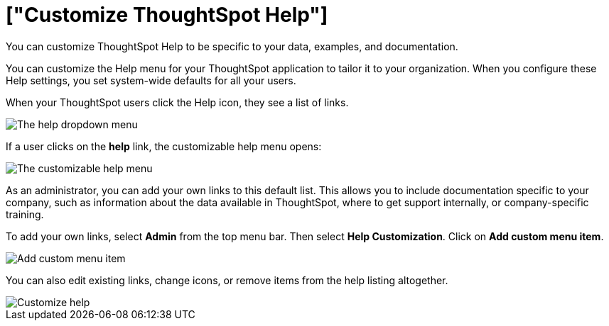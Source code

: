 = ["Customize ThoughtSpot Help"]
:last_updated: 1/17/2020

You can customize ThoughtSpot Help to be specific to your data, examples, and documentation.

You can customize the Help menu for your ThoughtSpot application to tailor it to your organization.
When you configure these Help settings, you set system-wide defaults for all your users.

When your ThoughtSpot users click the Help icon, they see a list of links.

image::gettingstarted-help-menu.png[The help dropdown menu]
// {% include image.html file="gettingstarted-help-menu.png" title="The help dropdown menu" alt="The help menu is in the top right of your screen, next to your profile." caption="The help dropdown menu" %}

If a user clicks on the *help* link, the customizable help menu opens:

image::gettingstarted-helpbox.png[The customizable help menu]
// {% include image.html file="gettingstarted-helpbox.png" title="The customizable help menu" alt="If you click on Help from the help dropdown menu, it opens the customizable help menu, with links to helpful articles, videos, and downloads." caption="The customizable help menu" %}

As an administrator, you can add your own links to this default list.
This allows you to include documentation specific to your company, such as information about the data available in ThoughtSpot, where to get support internally, or company-specific training.

To add your own links, select *Admin* from the top menu bar.
Then select *Help Customization*.
Click on *Add custom menu item*.

image::gettingstarted-helpmenu-additem.png[Add custom menu item]
// {% include image.html file="gettingstarted-helpmenu-additem.png" title="Add custom menu item" alt="Add a custom menu item from Help Customization in the Admin section." caption="Add custom menu item" %}

You can also edit existing links, change icons, or remove items from the help listing altogether.

image::gettingstarted-helpcustomize.png[Customize help]
// {% include image.html file="gettingstarted-helpcustomize.png" title="Customize help" alt="You can edit default links, change icons, remove items, and add your own items." caption="Customize help" %}
